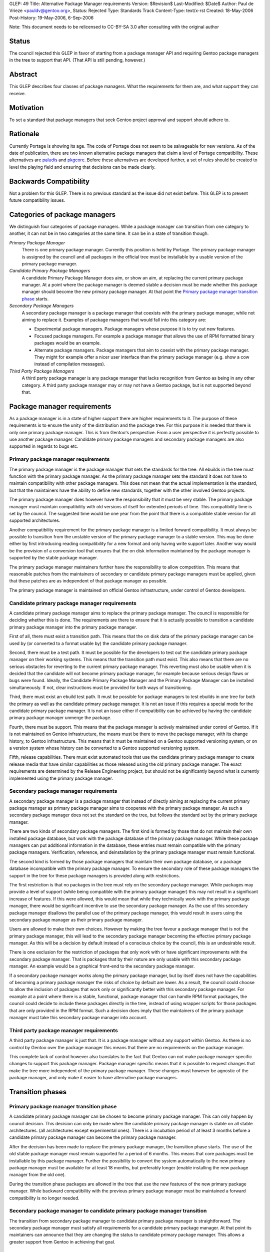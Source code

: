 GLEP: 49
Title: Alternative Package Manager requirements
Version: $Revision$
Last-Modified: $Date$
Author: Paul de Vrieze <pauldv@gentoo.org>,
Status: Rejected
Type: Standards Track
Content-Type: text/x-rst
Created: 18-May-2006
Post-History: 19-May-2006, 6-Sep-2006

Note: This document needs to be relicensed to CC-BY-SA 3.0 after consulting
with the original author

Status
======

The council rejected this GLEP in favor of starting from a package manager
API and requiring Gentoo package managers in the tree to support that
API.  (That API is still pending, however.)


Abstract
========

This GLEP describes four classes of package managers. What the requirements for
them are, and what support they can receive.


Motivation
==========

To set a standard that package managers that seek Gentoo project approval and
support should adhere to.


Rationale
=========

Currently Portage is  showing its age. The  code of Portage does not  seem to be
salvageable for new versions. As of the date of publication, there are two known
alternative package managers that claim  a level of Portage compatibility. These
alternatives  are  `paludis`_ and  `pkgcore`_.   Before  these alternatives  are
developed further, a  set of rules should be created to  level the playing field
and ensuring that decisions can be made clearly.


Backwards Compatibility
=======================

Not a problem for this GLEP. There is no previous standard as the issue did not
exist before. This GLEP is to prevent future compatibility issues.


Categories of package managers
==============================

We distinguish four categories of package managers. While a package manager can
transition from one category to another, it can not be in two categories at the
same time. It can be in a state of transition though.

*Primary Package Manager*  
   There  is one primary  package manager.  Currently this  position is  held by
   Portage.  The primary  package manager  is assigned  by the  council  and all
   packages in the official tree must be installable by a usable version of the
   primary package manager.

*Candidate Primary Package Managers*
   A candidate  Primary Package Manager does  aim, or show an  aim, at replacing
   the current primary package manager. At  a point where the package manager is
   deemed stable  a decision  must be made  whether this package  manager should
   become the  new primary package manager.  At that point  the `Primary package
   manager transition phase`_ starts.

*Secondary Package Managers*
   A  secondary package  manager is  a package  manager that  coexists  with the
   primary package manager, while not aiming to replace it.  Examples of package
   managers that would fall into this category are:

   - Experimental package managers. Package managers  whose purpose it is to try
     out new features.

   - Focused package  managers. For example  a package manager that  allows the
     use of RPM formatted binary packages would be an example.

   - Alternate package managers.  Package managers that aim to  coexist with the
     primary  package  manager.  They  might  for example  offer  a  nicer  user
     interface  than the primary  package manager  (e.g. show  a cow  instead of
     compilation messages).


*Third Party Package Managers*
   A third party  package manager is any package  manager that lacks recognition
   from Gentoo as being in any other category. A third party package manager may
   or may not have a Gentoo package, but is not supported beyond that.


Package manager requirements
============================

As  a  package  manager is  in  a  state  of  higher  support there  are  higher
requirements to it. The purpose of  these requirements is to ensure the unity of
the distribution and the package tree.  For this purpose it is needed that there
is only one primary package manager. This is from Gentoo's perspective. From a
user perspective it is perfectly possible to use another package
manager. Candidate primary package managers and secondary package managers are
also supported in regards to bugs etc.


Primary package manager requirements
------------------------------------

The primary package  manager is the package manager that  sets the standards for
the  tree. All  ebuilds  in the  tree  must function  with  the primary  package
manager. As  the primary package manager sets  the standard it does  not have to
maintain compatibility with other package  managers. This does not mean that the
actual implementation is the standard, but that the maintainers have the ability
to define new standards, together with the other involved Gentoo projects.

The primary package manager does however have the responsibility that it must be
very stable.  The primary package  manager must maintain compatibility  with old
versions of itself  for extended periods of time. This  compatibility time is set
by the council. The  suggested time would be one year from  the point that there
is a compatible stable version for all supported architectures.

Another compatibility  requirement for the  primary package manager is  a limited
forward  compatibility.  It must  always  be  possible  to transition  from  the
unstable version of the primary package manager to a stable version. This may be
done either by first introducing reading compatibility for a new format and only
having write support  later. Another way would be the  provision of a conversion
tool that ensures that the on disk information maintained by the package manager
is supported by the stable package manager.

The primary package manager maintainers further have the responsibility to allow
competition. This means that reasonable patches from the maintainers of
secondary or candidate primary package managers must be applied, given that
these patches are as independent of that package manager as possible.

The primary package manager is maintained on official Gentoo infrastructure,
under control of Gentoo developers.


Candidate primary package manager requirements
------------------------------------------------

A  candidate  primary  package  manager  aims to  replace  the  primary  package
manager.  The council  is responsible  for deciding  whether this  is  done. The
requirements are  there to ensure that  it is actually possible  to transition a
candidate primary package manager into the primary package manager.

First of all,  there must exist a  transition path. This means that  the on disk
data of  the primary package manager  can be used  by (or converted to  a format
usable by) the candidate primary package manager.

Second, there  must be a test  path. It must  be possible for the  developers to
test out  the candidate primary package  manager on their  working systems. This
means that  the transition path  must exist. This  also means that there  are no
serious obstacles  for reverting  to the current  primary package  manager. This
reverting must  also be usable  when it is  decided that the candidate  will not
become primary package manager, for example because serious design flaws or bugs
were  found. Ideally,  the Candidate  Primary  Package Manager  and the  Primary
Package Manager can be installed simultaneously. If not, clear instructions must
be provided for both ways of transitioning.

Third, there  must exist an ebuild test  path.  It must be  possible for package
managers  to test  ebuilds in  one tree  for  both the  primary as  well as  the
candidate primary package manager. It is not an issue if this requires a special
mode for  the candidate primary  package manager. It  is not an issue  either if
compatibility can be  achieved by having the candidate primary package manager
unmerge the package.

Fourth, there must  be support. This means that the  package manager is actively
maintained  under  control  of  Gentoo.  If  it  is  not  maintained  on  Gentoo
infrastructure, the  means must be there  to move the package  manager, with its
change history, to Gentoo infrastructure.  This means that it must be maintained
on a  Gentoo supported versioning system,  or on a version  system whose history
can be converted to a Gentoo supported versioning system.

Fifth,  release capabilities.   There must  exist automated  tools that  use the
candidate  primary package  manager to  create release  media that  have similar
capabilities as those released using  the old primary package manager. The exact
requirements are determined  by the Release Engineering project,  but should not
be significantly beyond what is  currently implemented using the primary package
manager.


Secondary package manager requirements
--------------------------------------

A secondary package manager is a package manager that instead of directly aiming
at replacing the current primary package manager as primary package manager aims
to  cooperate with the  primary package  manager.  As  such a  secondary package
manager does not set  the standard on the tree, but follows  the standard set by
the primary package manager.

There are two  kinds of secondary package managers. The first  kind is formed by
those that do  not maintain their own installed package  database, but work with
the  package  database of  the  primary  package  manager. While  these  package
managers  can put  additional information  in the  database, these  entries must
remain compatible  with the  primary package managers.  Verification, reference,
and deinstallation by the primary package manager must remain functional.

The second  kind is  formed by  those package managers  that maintain  their own
package database,  or a package  database incompatible with the  primary package
manager. To ensure  the secondary role of these package  managers the support in
the tree for these package managers is provided along with restrictions.

The first restriction is that no packages in the tree must rely on the secondary
package  manager. While packages  may provide  a level  of support  (while being
compatible  with  the  primary  package  manager)  this  may  not  result  in  a
significant increase  of features.  If this  were allowed, this  would mean that
while they  technically work  with the primary  package manager, there  would be
significant incentive to  use the secondary package manager. As  the use of this
secondary  package manager  disallows the  parallel use  of the  primary package
manager, this would result in users using the secondary package manager as their
primary package manager.

Users are allowed to make their own  choices. However by making the tree favour a
package manager that  is not the primary package manager, this  will lead to the
secondary  package manager becoming  the effective  primary package  manager. As
this will be a decision by default  instead of a conscious choice by the council,
this is an undesirable result.

There is  one exclusion for the restriction  of packages that only  work with or
have  significant  improvements with  the  secondary  package  manager. That  is
packages  that by  their  nature are  only  usable with  this secondary  package
manager.   An example would  be a  graphical front-end  to the  secondary package
manager.

If a secondary  package manager works along the primary  package manager, but by
itself does not have the capabilities  of becoming a primary package manager the
risks of choice by  default are lower. As a result, the  council could choose to
allow the inclusion of packages that work only or significantly better with this
secondary  package manager.  For example  at a  point where  there is  a stable,
functional, package  manager that  can handle RPM  format packages,  the council
could decide  to include these packages  directly in the tree,  instead of using
wrapper  scripts  for  those  packages   that  are  only  provided  in  the  RPM
format. Such a  decision does imply that the maintainers  of the primary package
manager must take this secondary package manager into account.


Third party package manager requirements
----------------------------------------

A third party package manager is just  that. It is a package manager without any
support within Gentoo. As there is no control by Gentoo over the package manager
this means that there are no requirements on the package manager.

This complete  lack of control however  also translates to the  fact that Gentoo
can  not  make  package  manager   specific  changes  to  support  this  package
manager. Package manager  specific means that it is  possible to request changes
that  make the  tree  more independent  of  the primary  package manager.  These
changes must however be agnostic of the package manager, and only make it easier
to have alternative package managers.


Transition phases
=================

Primary package manager transition phase
----------------------------------------

A  candidate primary package  manager can  be chosen  to become  primary package
manager. This  can only happen by  council decision.  This decision  can only be
made  when  the  candidate primary  package  manager  is  stable on  all  stable
architectures.  (all  architectures  except   experimental  ones).  There  is  a
incubation  period of  at  least 3  months  before a  candidate primary  package
manager can become the primary package manager.

After the  decision has been  made to replace  the primary package  manager, the
transition phase starts.  The use of  the old stable package manager must remain
supported  for a  period of  6 months.  This means  that core  packages  must be
installable  by this  package manager.  Further the  possibility to  convert the
system automatically to the new primary package manager must be available for at
least  18 months,  but  preferably  longer (enable  installing  the new  package
manager from the old one).

During the  transition phase packages are allowed  in the tree that  use the new
features of the  new primary package manager. While  backward compatibility with
the previous primary package manager  must be maintained a forward compatibility
is no longer needed.


Secondary package manager to candidate primary package manager transition
-------------------------------------------------------------------------

The  transition from  secondary  package manager  to  candidate primary  package
manager  is straightforward.  The  secondary package  manager  must satisfy  all
requirements  for  a  candidate  primary  package manager.  At  that  point  its
maintainers can announce that they  are changing the status to candidate primary
package manager.  This allows  a greater support  from Gentoo in  achieving that
goal.


Third party to other transition
-------------------------------

When a third party package manager wants to transition into one of the other
categories (except primary package manager) it must satisfy all requirements for
that category.


References
==========

.. _paludis: http://paludis.berlios.de/
.. _pkgcore: http://gentooexperimental.org/~ferringb/bzr/pkgcore/
.. _Open Publication License: http://www.opencontent.org/openpub/


Copyright
=========

This document is copyright 2006 by Paul de Vrieze and licensed under the
`Open Publication License`_.


